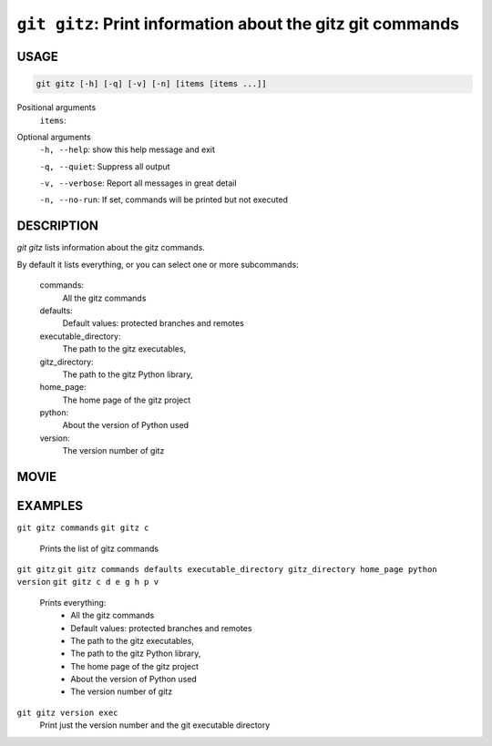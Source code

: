 ``git gitz``: Print information about the gitz git commands
-----------------------------------------------------------

USAGE
=====

.. code-block:: bash

    git gitz [-h] [-q] [-v] [-n] [items [items ...]]

Positional arguments
  ``items``: 

Optional arguments
  ``-h, --help``: show this help message and exit

  ``-q, --quiet``: Suppress all output

  ``-v, --verbose``: Report all messages in great detail

  ``-n, --no-run``: If set, commands will be printed but not executed

DESCRIPTION
===========

`git gitz` lists information about the gitz commands.

By default it lists everything, or you can select one or more subcommands:

    commands:
        All the gitz commands

    defaults:
        Default values: protected branches and remotes

    executable_directory:
        The path to the gitz executables,

    gitz_directory:
        The path to the gitz Python library,

    home_page:
        The home page of the gitz project

    python:
        About the version of Python used

    version:
        The version number of gitz

MOVIE
=====

.. figure:: https://raw.githubusercontent.com/rec/gitz/master/doc/movies/git-gitz.svg?sanitize=true
    :align: center
    :alt: git-gitz.svg

EXAMPLES
========

``git gitz commands``
``git gitz c``
    Prints the list of gitz commands

``git gitz``
``git gitz commands defaults executable_directory gitz_directory home_page python version``
``git gitz c d e g h p v``
    Prints everything:
        * All the gitz commands
        * Default values: protected branches and remotes
        * The path to the gitz executables,
        * The path to the gitz Python library,
        * The home page of the gitz project
        * About the version of Python used
        * The version number of gitz

``git gitz version exec``
    Print just the version number and the git executable directory
